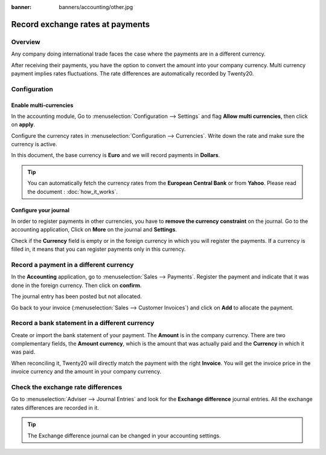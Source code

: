 :banner: banners/accounting/other.jpg

=================================
Record exchange rates at payments
=================================

Overview
========

Any company doing international trade faces the case where the payments
are in a different currency.

After receiving their payments, you have the option to convert the
amount into your company currency. Multi currency payment implies rates
fluctuations. The rate differences are automatically recorded by Twenty20.

Configuration
=============

Enable multi-currencies
-----------------------

In the accounting module, Go to :menuselection:`Configuration --> Settings` 
and flag **Allow multi currencies**, then click on **apply**.

.. image:: media/exchange_rate03.png
   :align: center

Configure the currency rates in :menuselection:`Configuration --> Currencies`.
Write down the rate and make sure the currency is active.

.. image:: media/exchange_rate02.png
   :align: center

In this document, the base currency is **Euro** and we will record payments
in **Dollars**.

.. image:: media/exchange_rate08.png
   :align: center

.. tip:: 
    You can automatically fetch the currency rates from the **European
    Central Bank** or from **Yahoo**. Please read the document : 
    :doc:`how_it_works`.

Configure your journal
----------------------

In order to register payments in other currencies, you have to **remove
the currency constraint** on the journal. Go to the accounting
application, Click on **More** on the journal and **Settings**.

.. image:: media/exchange_rate06.png
   :align: center

Check if the **Currency** field is empty or in the foreign currency in which
you will register the payments. If a currency is filled in, it means
that you can register payments only in this currency.

.. image:: media/exchange_rate10.png
   :align: center

Record a payment in a different currency
========================================

In the **Accounting** application, go to :menuselection:`Sales --> Payments`. 
Register the payment and indicate that it was done in the foreign currency. Then
click on **confirm**.

.. image:: media/exchange_rate05.png
   :align: center

The journal entry has been posted but not allocated.

Go back to your invoice (:menuselection:`Sales --> Customer Invoices`) and click on
**Add** to allocate the payment.

.. image:: media/exchange_rate04.png
   :align: center

Record a bank statement in a different currency
===============================================

Create or import the bank statement of your payment. The **Amount** is in
the company currency. There are two complementary fields, the **Amount currency**, 
which is the amount that was actually paid and the **Currency** in which it was paid.

.. image:: media/exchange_rate07.png
   :align: center

When reconciling it, Twenty20 will directly match the payment with the right
**Invoice**. You will get the invoice price in the invoice currency and the
amount in your company currency.

.. image:: media/exchange_rate09.png
   :align: center

Check the exchange rate differences
===================================

Go to :menuselection:`Adviser --> Journal Entries` and look for the **Exchange difference**
journal entries. All the exchange rates differences are recorded in it.

.. image:: media/exchange_rate01.png
   :align: center

.. tip::
    The Exchange difference journal can be changed in your accounting settings.

.. seealso::
    * :doc:`../../bank/reconciliation/configure`
    * :doc:`../../bank/reconciliation/use_cases`